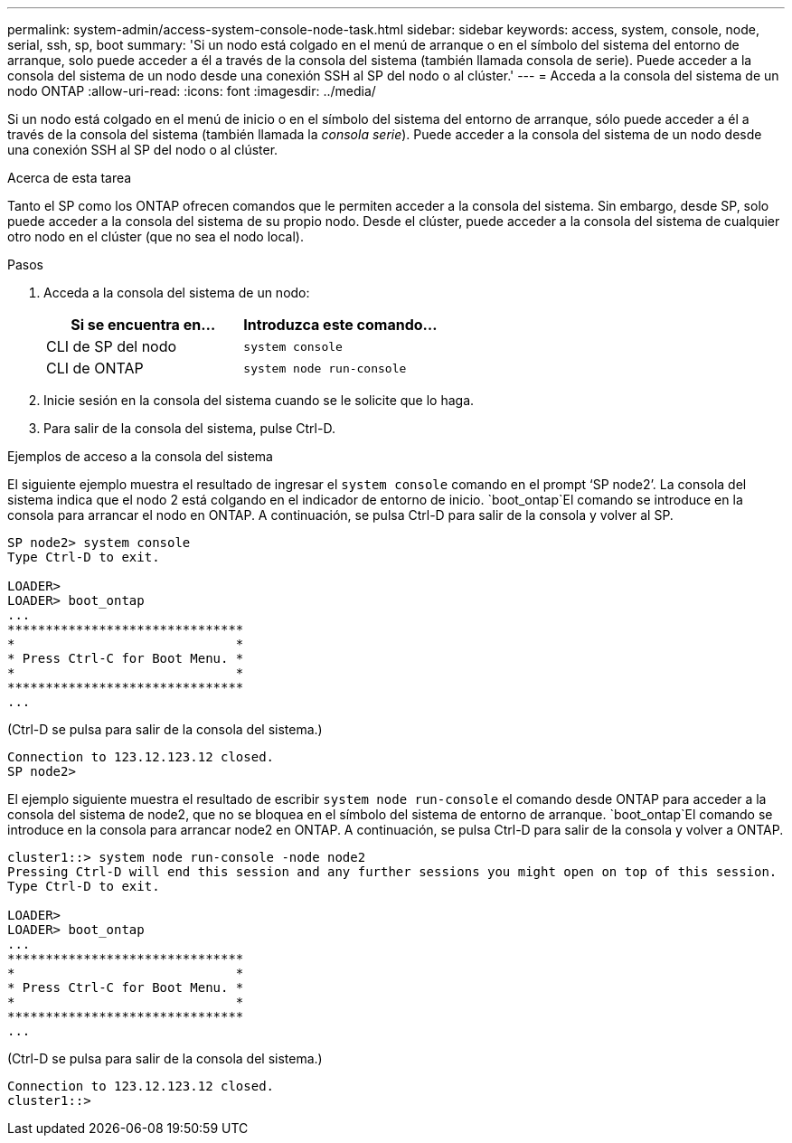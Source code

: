 ---
permalink: system-admin/access-system-console-node-task.html 
sidebar: sidebar 
keywords: access, system, console, node, serial, ssh, sp, boot 
summary: 'Si un nodo está colgado en el menú de arranque o en el símbolo del sistema del entorno de arranque, solo puede acceder a él a través de la consola del sistema (también llamada consola de serie). Puede acceder a la consola del sistema de un nodo desde una conexión SSH al SP del nodo o al clúster.' 
---
= Acceda a la consola del sistema de un nodo ONTAP
:allow-uri-read: 
:icons: font
:imagesdir: ../media/


[role="lead"]
Si un nodo está colgado en el menú de inicio o en el símbolo del sistema del entorno de arranque, sólo puede acceder a él a través de la consola del sistema (también llamada la _consola serie_). Puede acceder a la consola del sistema de un nodo desde una conexión SSH al SP del nodo o al clúster.

.Acerca de esta tarea
Tanto el SP como los ONTAP ofrecen comandos que le permiten acceder a la consola del sistema. Sin embargo, desde SP, solo puede acceder a la consola del sistema de su propio nodo. Desde el clúster, puede acceder a la consola del sistema de cualquier otro nodo en el clúster (que no sea el nodo local).

.Pasos
. Acceda a la consola del sistema de un nodo:
+
|===
| Si se encuentra en... | Introduzca este comando... 


 a| 
CLI de SP del nodo
 a| 
`system console`



 a| 
CLI de ONTAP
 a| 
`system node run-console`

|===
. Inicie sesión en la consola del sistema cuando se le solicite que lo haga.
. Para salir de la consola del sistema, pulse Ctrl-D.


.Ejemplos de acceso a la consola del sistema
El siguiente ejemplo muestra el resultado de ingresar el `system console` comando en el prompt '`SP node2`'. La consola del sistema indica que el nodo 2 está colgando en el indicador de entorno de inicio.  `boot_ontap`El comando se introduce en la consola para arrancar el nodo en ONTAP. A continuación, se pulsa Ctrl-D para salir de la consola y volver al SP.

[listing]
----
SP node2> system console
Type Ctrl-D to exit.

LOADER>
LOADER> boot_ontap
...
*******************************
*                             *
* Press Ctrl-C for Boot Menu. *
*                             *
*******************************
...
----
(Ctrl-D se pulsa para salir de la consola del sistema.)

[listing]
----

Connection to 123.12.123.12 closed.
SP node2>
----
El ejemplo siguiente muestra el resultado de escribir `system node run-console` el comando desde ONTAP para acceder a la consola del sistema de node2, que no se bloquea en el símbolo del sistema de entorno de arranque.  `boot_ontap`El comando se introduce en la consola para arrancar node2 en ONTAP. A continuación, se pulsa Ctrl-D para salir de la consola y volver a ONTAP.

[listing]
----
cluster1::> system node run-console -node node2
Pressing Ctrl-D will end this session and any further sessions you might open on top of this session.
Type Ctrl-D to exit.

LOADER>
LOADER> boot_ontap
...
*******************************
*                             *
* Press Ctrl-C for Boot Menu. *
*                             *
*******************************
...
----
(Ctrl-D se pulsa para salir de la consola del sistema.)

[listing]
----

Connection to 123.12.123.12 closed.
cluster1::>
----